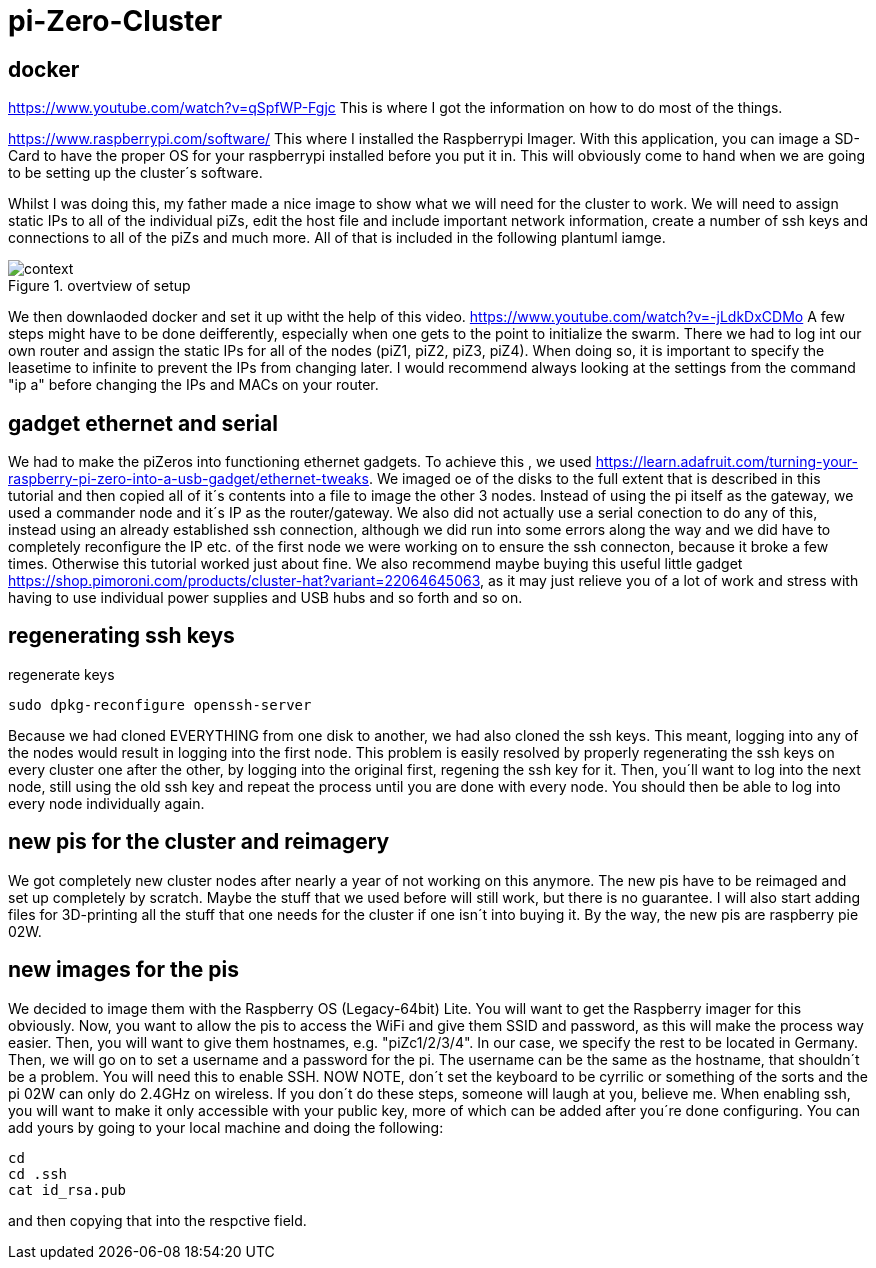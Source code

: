 = pi-Zero-Cluster

== docker
https://www.youtube.com/watch?v=qSpfWP-Fgjc
This is where I got the information on how to do most of the things.

https://www.raspberrypi.com/software/
This where I installed the Raspberrypi Imager. With this application, you can image a SD-Card to have the proper OS for your raspberrypi installed before you put it in. This will obviously come to hand when we are going to be setting up the cluster´s software.

Whilst I was doing this, my father made a nice image to show what we will need for the cluster to work. We will need to assign static IPs to all of the individual piZs, edit the host file and include important network information, create a number of ssh keys and connections to all of the piZs and much more. All of that is included in the following plantuml iamge.

.overtview of setup
image::images/context.png[]

We then downlaoded docker and set it up witht the help of this video.
https://www.youtube.com/watch?v=-jLdkDxCDMo
A few steps might have to be done deifferently, especially when one gets to the point to initialize the swarm. There we had to log int our own router and assign the static IPs for all of the nodes (piZ1, piZ2, piZ3, piZ4). When doing so, it is important to specify the leasetime to infinite to prevent the IPs from changing later. I would recommend always looking at the settings from the command "ip a" before changing the IPs and MACs on your router.

== gadget ethernet and serial

We had to make the piZeros into functioning ethernet gadgets. To achieve this , we used https://learn.adafruit.com/turning-your-raspberry-pi-zero-into-a-usb-gadget/ethernet-tweaks. We imaged oe of the disks to the full extent that is described in this tutorial and then copied all of it´s contents into a file to image the other 3 nodes. Instead of using the pi itself as the gateway, we used a commander node and it´s IP as the router/gateway. We also did not actually use a serial conection to do any of this, instead using an already established ssh connection, although we did run into some errors along the way and we did have to completely reconfigure the IP etc. of the first node we were working on to ensure the ssh connecton, because it broke a few times. Otherwise this tutorial worked just about fine. We also recommend maybe buying this useful little gadget https://shop.pimoroni.com/products/cluster-hat?variant=22064645063, as it may just relieve you of a lot of work and stress with having to use individual power supplies and USB hubs and so forth and so on. 

== regenerating ssh keys

.regenerate keys
----
sudo dpkg-reconfigure openssh-server
----

Because we had cloned EVERYTHING from one disk to another, we had also cloned the ssh keys. This meant, logging into any of the nodes would result in logging into the first node. This problem is easily resolved by properly regenerating the ssh keys on every cluster one after the other, by logging into the original first, regening the ssh key for it. Then, you´ll want to log into the next node, still using the old ssh key and repeat the process until you are done with every node. You should then be able to log into every node individually again.

== new pis for the cluster and reimagery

We got completely new cluster nodes after nearly a year of not working on this anymore. The new pis have to be reimaged and set up completely by scratch. Maybe the stuff that we used before will still work, but there is no guarantee. I will also start adding files for 3D-printing all the stuff that one needs for the cluster if one isn´t into buying it. By the way, the new pis are raspberry pie 02W.

== new images for the pis

We decided to image them with the Raspberry OS (Legacy-64bit) Lite. You will want to get the Raspberry imager for this obviously. Now, you want to allow the pis to access the WiFi and give them SSID and password, as this will make the process way easier. Then, you will want to give them hostnames, e.g. "piZc1/2/3/4". In our case, we specify the rest to be located in Germany. Then, we will go on to set a username and a password for the pi. The username can be the same as the hostname, that shouldn´t be a problem. You will need this to enable SSH. NOW NOTE, don´t set the keyboard to be cyrrilic or something of the sorts and the pi 02W can only do 2.4GHz on wireless. If you don´t do these steps, someone will laugh at you, believe me. When enabling ssh, you will want to make it only accessible with your public key, more of which can be added after you´re done configuring. You can add yours by going to your local machine and doing the following:

[source,BASH]
----
cd
cd .ssh
cat id_rsa.pub
----

and then copying that into the respctive field. 
